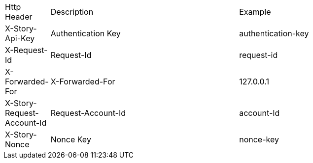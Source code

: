 [cols="5%,30%,30%"]
|===
| Http Header | Description | Example
| X-Story-Api-Key | Authentication Key | authentication-key
| X-Request-Id | Request-Id | request-id
| X-Forwarded-For | X-Forwarded-For | 127.0.0.1
| X-Story-Request-Account-Id | Request-Account-Id | account-Id
| X-Story-Nonce | Nonce Key | nonce-key
|===
